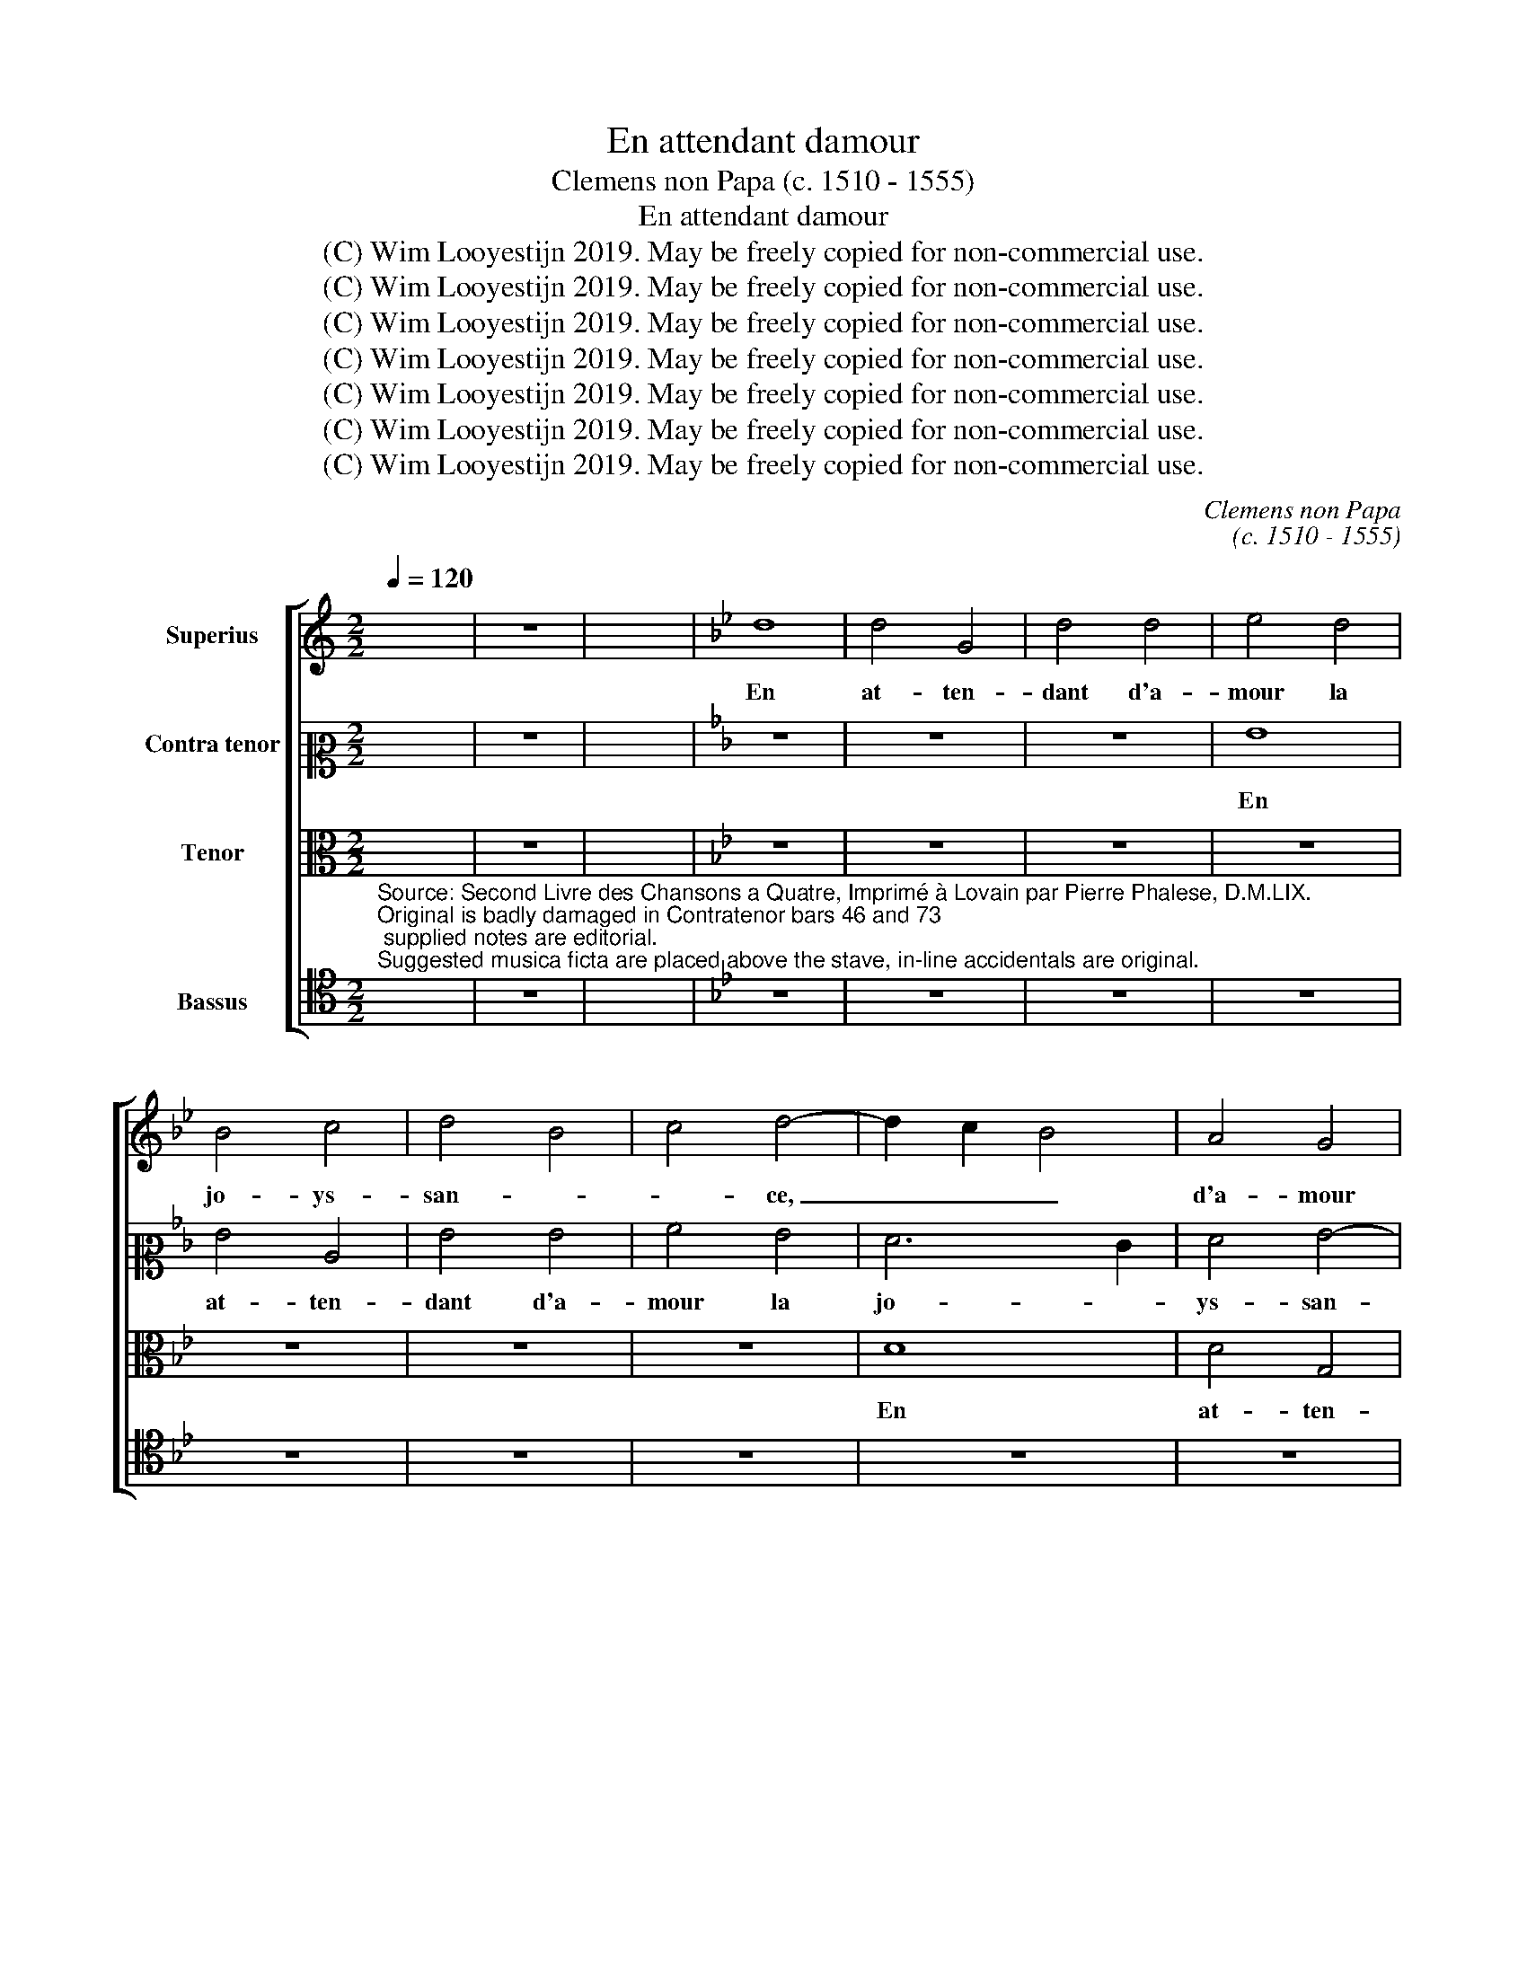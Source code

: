X:1
T:En attendant damour
T:Clemens non Papa (c. 1510 - 1555)
T:En attendant damour
T:(C) Wim Looyestijn 2019. May be freely copied for non-commercial use.
T:(C) Wim Looyestijn 2019. May be freely copied for non-commercial use.
T:(C) Wim Looyestijn 2019. May be freely copied for non-commercial use.
T:(C) Wim Looyestijn 2019. May be freely copied for non-commercial use.
T:(C) Wim Looyestijn 2019. May be freely copied for non-commercial use.
T:(C) Wim Looyestijn 2019. May be freely copied for non-commercial use.
T:(C) Wim Looyestijn 2019. May be freely copied for non-commercial use.
C:Clemens non Papa
C:(c. 1510 - 1555)
Z:(C) Wim Looyestijn 2019. May be freely copied for non-commercial use.
%%score [ 1 2 3 4 ]
L:1/8
Q:1/4=120
M:2/2
K:C
V:1 treble nm="Superius"
V:2 alto2 nm="Contra tenor"
V:3 alto nm="Tenor"
V:4 tenor nm="Bassus"
V:1
 x8 | z8 | x8 |[K:Bb] d8 | d4 G4 | d4 d4 | e4 d4 | B4 c4 | d4 B4 | c4 d4- | d2 c2 B4 | A4 G4 | %12
w: |||En|at- ten-|dant d'a-|mour la|jo- ys-|san- *|* ce,|_ _ _|d'a- mour|
 A4 B4- | B2 c2 d4- | d4 c4- | c4 B4 | c4 B4- | B4 A4 | G8- | G8 | z4 c4- | c4 B4 | A8 | G8 | %24
w: la jo-||* ys-||* san-||ce,|_|mon|_ bien|m'a-|mour|
 z4 G4 | c4 c4 | B4 A2 G2 | A8 | G4 e4- | e4 d4- | d4 c4- | c4 B4 | c4 e4- | e4 d2 c2 | B8 | %35
w: et|ma seul'|es- pe- *|ran-|ce, et|_ ma|_ seul'|_ es-|pe- ran-||ce,|
 z4 G4 | B4 c4 | d4 d4 | d4 e4 | d4 e4 | c8 | B8- | B8 | z8 | z8 | z8 | z8 | z8 | z4 d4 | e4 d4 | %50
w: si|vous dig-|nes en|a- voir|cog- nois-|san-|ce,|_||||||mon|pas- se|
 c4 B4 | c4 e4 | d4 c4 | B4 A4- | A4 G4- | G4 ^F4 | G8- | G8- | G8 | z4 G4 | G4 G4 | B6 c2 | %62
w: temps bien|le don-|ne à|cog- nois-|||tre,|_||si|vous dig-|nes en|
 d4 c4 | d4 e4- | e4 d2 c2 | B4 c4 | f6 e2 | d4 c4- | c4 B4 | c4 G4 | G4 F4 | G8- | G8- | G8- | %74
w: a- voir|_ cog-||nois- *|san- *||* ce,|si vous|dig- *|nes,|_||
 G8 | z4 G4 | G4 G4 | B6 c2 | d4 c4 | d4 e4- | e4 d2 c2 | B4 c4 | f6 e2 | d4 c4- | c4 B2 A2 | %85
w: |si|vous dig-|nes _|_ en|a- voir|_ _ _||cog- *|nois- san-||
 B16 |] %86
w: ce.|
V:2
 x8 | z8 | x8 |[K:Bb] z8 | z8 | z8 | G8 | G4 C4 | G4 G4 | A4 G4 | F6 E2 | F4 G4- | G4 F4 | G8 | %14
w: ||||||En|at- ten-|dant d'a-|mour la|jo- *|ys- san-||ce,|
 z4 G4 | G4 G4 | E4 G4- | G4 F2 E2 | D8 | E4 G4- | G4 F4 | G8 | D4 C4- | C2 D2 E4 | G8 | F4 G4 | %26
w: en|at- ten-|dant d'a-||mour|la jo-|* ys-|san-|ce, mon|_ _ bien|m'a-|mour et|
 D4 F4 | F4 E4 | D2 C2 D4 | B,4 C2 D2 | E2 F2 G4- | G4 E4 | C4 E4- | E2 F2 G4- | G4 z4 | z4 D4 | %36
w: ma seul'|es- pe-|* * ran-|ce, _ _|_ _ _|* es-|pe- ran-|* * ce,|_|con-|
 G4 A4 | B8 | B4 B4- | B2 A2 G4- | G4 F4 | G8- | G8 | z4 G4 | A4 G4 | F4 E4- | E4 F2 A2 | %47
w: si- de-|res|le mal|_ en quoy|_ puis|estre|_|mon|pas- se|temps bien|_ le don-|
 G4 F2 E2 | F8 | E4 G4 | A4 G4 | F4 E4 | F6 A2 | G4 F4 | E4 C4 | D8 | E8 | D8 | z4 E4- | E4 D4 | %60
w: ne a cog-|nois-|tre, mon|pas- se|temps bien|le don-|ne à|cog- *|nois-||tre,|si|_ vous|
 C8 | B,4 B4 | B4 A4 | B4 B4 | E4 F4 | G4 A4- | A2 G2 A4 | B4 G4 | G8 | z4 E4 | D4 C4 | D8 | %72
w: dig-|nes, si|vous dig-|* nes|en a-|voir cog-||nois- san-|ce,|si|vous dig-|nes,|
 z4 E4- | E4 D4 | E8 | C4 z4 | C4 C4 | B,4 B4 | B4 A4 | B4 B4 | E4 F4 | G4 A4- | A2 G2 A4 | B4 G4 | %84
w: si|_ vous|dig-|nes,|si vous|dig- nes,|si vous|dig- nes|en a-|voir cog-||nois- san-|
 G8- | G16 |] %86
w: ce.|_|
V:3
 x8 | z8 | x8 |[K:Bb] z8 | z8 | z8 | z8 | z8 | z8 | z8 | D8 | D4 G,4 | D4 D4 | E4 D4 | B,4 C4 | %15
w: ||||||||||En|at- ten-|dant d'a-|mour la|jo- ys-|
 D8 | C4 E4- | E2 D2 C4- | C4 B,4 | C4 E4 | D4 C4 | D4 D4 | F4 F4 | E4 D2 C2 | D8 | C4 C4 | %26
w: san-||||ce, mon|bien m'a-|* mour|et ma|seul' es- pe-|ran-|* ce,|
 D4 B,4 | D4 C4- | C2 D2 E4 | F4 G4 | E4 D2 C2 | D8 | C8- | C8 | z4 G,4 | B,6 C2 | D4 E4 | F4 F4 | %38
w: et ma|seul' es-||* pe-|ran- * *||ce,|_|con-|si- de-|res le|mal en|
 G4 G4 | F4 E4- | E4 D2 C2 | D4 D4 | E4 D4 | C4 B,4 | C4 E4 | D4 C4 | B,4 D4 | z2 C2 C4- | C4 B,4 | %49
w: quoy puis|_ es-||tre mon|pas- se|temps bien|don- ne|a cog-|nois- tre,|mon pas-|* se|
 C4 z2 D2 | E4 D4 | C8 | z4 C4 | D6 C2 | B,4 G,4 | A,8 | G,8- | G,8 | z4 C4- | C4 B,4 | E8 | %61
w: temps, mon|pas- se|temps|bien|don- ne|a cog-|nois-|tre,|_|si|_ vous|dig-|
 D4 G4 | F4 E4 | F4 G4 | C4 C4 | z4 C4 | C4 F4 | F4 E4 | D8 | C8 | z4 C4- | C4 B,4 | C8 | G,8 | %74
w: nes en|a- voir|cog- nois-|san- ce,|en|a- voir|cog- nois-|san-|ce,|si|_ vous|dig-|nes,|
 z4 C4- | C4 B,4 | E8 | D4 G4 | F4 E4 | F4 G4 | C4 C4 | z4 C4- | C4 F4- | F4 E4 | D8- | D16 |] %86
w: si|_ vous|dig-|nes en|a- voir|cog- nois-|san- ce,|cog-|* nois-|* san-|ce.|_|
V:4
"^Source: Second Livre des Chansons a Quatre, Imprimé à Lovain par Pierre Phalese, D.M.LIX.\nOriginal is badly damaged in Contratenor bars 46 and 73; supplied notes are editorial.\nSuggested musica ficta are placed above the stave, in-line accidentals are original." x8 | %1
w: |
 z8 | x8 |[K:Bb] z8 | z8 | z8 | z8 | z8 | z8 | z8 | z8 | z8 | z8 | G,8 | G,4 C,4 | G,4 G,4 | %16
w: ||||||||||||En|at- ten-|dant d'a-|
 A,4 G,4 | E,4 F,4 | G,8 | C,4 C4 | B,4 A,4 | G,8 | z4 F,4 | C4 C4 | B,4 A,2 G,2 | A,8 | G,8 | %27
w: mour la|jo- ys-|san-|ce, jo-|ys- san-|ce,|mon|bien m'a-|mour _ _|_||
 z4 F,4 | C4 C4 | B,4 A,2 G,2 | _A,8 | G,8 | C,8 | z4 C,4 | E,6 F,2 | G,4 G,4 | G,4 C4 | B,6 A,2 | %38
w: et|ma seul'|es- pe- *|ran-||ce,|con-|si- de-|res le|mal en|quoy _|
 G,2 F,2 E,4 | B,4 C4 | A,8 | G,8 | z4 G,4 | A,4 G,4 | F,4 E,4 | F,4 A,4 | G,4 F,4 | E,4 D,2 C,2 | %48
w: _ _ _|puis _|es-|tre|mon|pas- se|temps bien|le don-|ne à|cog- * *|
 D,8 | C,4 G,4 | C4 G,4 | A,4 C4 | B,4 A,4 | B,4 F,4 | G,4 E,4 | D,8 | z4 C4- | C4 B,4 | C8 | G,8 | %60
w: nois-|tre, mon|pas- se|temps bien|le don-|ne a|cog- nois-|tre,|si|_ vous|dig-|nes|
 z4 C,4 | G,6 A,2 | B,4 C4 | B,4 E,4 | _A,8 | G,4 F,4- | F,2 E,2 D,2 C,2 | B,,4 C,4 | G,8 | z4 C4 | %70
w: en|a- voir|cog- nois-|san- ce,|cog-|nois- san-|||ce,|si|
 B,4 A,4 | G,8 | z4 C4- | C4 B,4 | C8 | G,8 | z4 C,4 | G,6 A,2 | B,4 C4 | B,4 E,4 | _A,8 | %81
w: vous dig-|nes,|si|_ vous|dig-|nes|en|a- voir|cog- nois-|san- ce,|cog-|
 G,4 F,4- | F,2 E,2 D,2 C,2 | B,,4 C,4 | G,8- | G,16 |] %86
w: nois- san-|||ce.|_|

